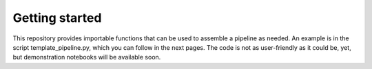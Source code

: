 Getting started
=================
This repository provides importable functions that can be used to
assemble a pipeline as needed. An example is in the script
template_pipeline.py, which you can follow in the next
pages. The code is not as user-friendly as it could be, yet, but demonstration notebooks will be available soon.

